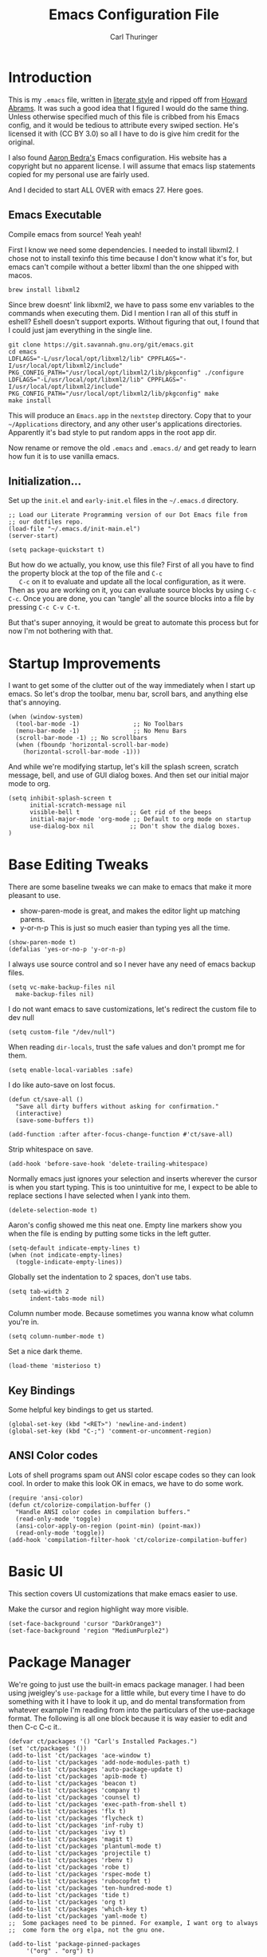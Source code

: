 #+TITLE: Emacs Configuration File
#+AUTHOR: Carl Thuringer
#+DESCRIPTION: A literate programming version of the Emacs Initialization Script, bootstrapped by the .emacs file.
#+PROPERTY:    header-args:elisp  :tangle ~/.emacs.d/init-main.el :results silent
#+PROPERTY:    header-args:shell  :tangle no

* Introduction

  This is my =.emacs= file, written in [[http://www.orgmode.org][literate style]] and ripped off
  from [[https://github.com/howardabrams/dot-files/blob/master/emacs.org][Howard Abrams]]. It was such a good idea that I figured I would
  do the same thing. Unless otherwise specified much of this file is
  cribbed from his Emacs config, and it would be tedious to attribute
  every swiped section. He's licensed it with (CC BY 3.0) so all I
  have to do is give him credit for the original.

  I also found [[http://aaronbedra.com/emacs.d/][Aaron Bedra's]] Emacs configuration. His website has a
  copyright but no apparent license. I will assume that emacs lisp
  statements copied for my personal use are fairly used.

  And I decided to start ALL OVER with emacs 27. Here goes.

** Emacs Executable

   Compile emacs from source! Yeah yeah!

   First I know we need some dependencies. I needed to install
   libxml2. I chose not to install texinfo this time because I don't
   know what it's for, but emacs can't compile without a better libxml
   than the one shipped with macos.

   #+begin_src shell
      brew install libxml2
   #+end_src

   Since brew doesnt' link libxml2, we have to pass some env variables
   to the commands when executing them. Did I mention I ran all of
   this stuff in eshell? Eshell doesn't support exports. Without
   figuring that out, I found that I could just jam everything in the
   single line.

   #+begin_src shell
     git clone https://git.savannah.gnu.org/git/emacs.git
     cd emacs
     LDFLAGS="-L/usr/local/opt/libxml2/lib" CPPFLAGS="-I/usr/local/opt/libxml2/include" PKG_CONFIG_PATH="/usr/local/opt/libxml2/lib/pkgconfig" ./configure
     LDFLAGS="-L/usr/local/opt/libxml2/lib" CPPFLAGS="-I/usr/local/opt/libxml2/include" PKG_CONFIG_PATH="/usr/local/opt/libxml2/lib/pkgconfig" make
     make install
   #+end_src

   This will produce an =Emacs.app= in the =nextstep= directory. Copy that
   to your =~/Applications= directory, and any other user's applications
   directories. Apparently it's bad style to put random apps in the
   root app dir.

   Now rename or remove the old =.emacs= and =.emacs.d/= and get ready to
   learn how fun it is to use vanilla emacs.

** Initialization...

   Set up the =init.el= and =early-init.el= files in the =~/.emacs.d= directory.

   #+NAME: init.el
   #+begin_src elisp :tangle no
     ;; Load our Literate Programming version of our Dot Emacs file from
     ;; our dotfiles repo.
     (load-file "~/.emacs.d/init-main.el")
     (server-start)
   #+end_src

   #+Name: early-init.el
   #+begin_src elisp :tangle no
     (setq package-quickstart t)
   #+end_src

   But how do we actually, you know, use this file?  First of all you
   have to find the property block at the top of the file and =C-c
   C-c= on it to evaluate and update all the local configuration, as
   it were. Then as you are working on it, you can evaluate source
   blocks by using =C-c C-c=. Once you are done, you can 'tangle' all
   the source blocks into a file by pressing =C-c C-v C-t=.

   But that's super annoying, it would be great to automate this
   process but for now I'm not bothering with that.


* Startup Improvements

  I want to get some of the clutter out of the way immediately when I
  start up emacs. So let's drop the toolbar, menu bar, scroll bars,
  and anything else that's annoying.

  #+BEGIN_SRC elisp
    (when (window-system)
      (tool-bar-mode -1)               ;; No Toolbars
      (menu-bar-mode -1)               ;; No Menu Bars
      (scroll-bar-mode -1) ;; No scrollbars
      (when (fboundp 'horizontal-scroll-bar-mode)
        (horizontal-scroll-bar-mode -1)))
  #+END_SRC

  And while we're modifying startup, let's kill the splash screen,
  scratch message, bell, and use of GUI dialog boxes. And then set our
  initial major mode to org.

  #+begin_src elisp
     (setq inhibit-splash-screen t
           initial-scratch-message nil
           visible-bell t              ;; Get rid of the beeps
           initial-major-mode 'org-mode ;; Default to org mode on startup
           use-dialog-box nil          ;; Don't show the dialog boxes.
     )
  #+end_src

* Base Editing Tweaks

  There are some baseline tweaks we can make to emacs that make it
  more pleasant to use.

  - show-paren-mode is great, and makes the editor light up matching
    parens.
  - y-or-n-p This is just so much easier than typing yes all the time.

  #+BEGIN_SRC elisp
    (show-paren-mode t)
    (defalias 'yes-or-no-p 'y-or-n-p)
  #+END_SRC

  I always use source control and so I never have any need of emacs
  backup files.

  #+BEGIN_SRC elisp
    (setq vc-make-backup-files nil
	  make-backup-files nil)
  #+END_SRC

  I do not want emacs to save customizations, let's redirect the
  custom file to dev null

  #+begin_src elisp
    (setq custom-file "/dev/null")
  #+end_src

  When reading =dir-locals=, trust the safe values and don't prompt me
  for them.

  #+begin_src elisp
    (setq enable-local-variables :safe)
  #+end_src

  I do like auto-save on lost focus.

   #+BEGIN_SRC elisp
     (defun ct/save-all ()
       "Save all dirty buffers without asking for confirmation."
       (interactive)
       (save-some-buffers t))

     (add-function :after after-focus-change-function #'ct/save-all)
   #+END_SRC

   Strip whitespace on save.

   #+BEGIN_SRC elisp
     (add-hook 'before-save-hook 'delete-trailing-whitespace)
   #+END_SRC

   Normally emacs just ignores your selection and inserts wherever the
   cursor is when you start typing. This is too unintuitive for me, I
   expect to be able to replace sections I have selected when I yank
   into them.

   #+BEGIN_SRC elisp
     (delete-selection-mode t)
   #+END_SRC

   Aaron's config showed me this neat one. Empty line markers show you
   when the file is ending by putting some ticks in the left gutter.

   #+BEGIN_SRC elisp
     (setq-default indicate-empty-lines t)
     (when (not indicate-empty-lines)
       (toggle-indicate-empty-lines))
   #+END_SRC

   Globally set the indentation to 2 spaces, don't use tabs.

   #+BEGIN_SRC elisp
     (setq tab-width 2
           indent-tabs-mode nil)
   #+END_SRC

   Column number mode. Because sometimes you wanna know what column
   you're in.

   #+BEGIN_SRC elisp
     (setq column-number-mode t)
   #+END_SRC

   Set a nice dark theme.

   #+BEGIN_SRC elisp
     (load-theme 'misterioso t)
   #+END_SRC



** Key Bindings

   Some helpful key bindings to get us started.

   #+BEGIN_SRC elisp
     (global-set-key (kbd "<RET>") 'newline-and-indent)
     (global-set-key (kbd "C-;") 'comment-or-uncomment-region)
   #+END_SRC

** ANSI Color codes

   Lots of shell programs spam out ANSI color escape codes so they can
   look cool. In order to make this look OK in emacs, we have to do
   some work.

   #+BEGIN_SRC elisp
     (require 'ansi-color)
     (defun ct/colorize-compilation-buffer ()
       "Handle ANSI color codes in compilation buffers."
       (read-only-mode 'toggle)
       (ansi-color-apply-on-region (point-min) (point-max))
       (read-only-mode 'toggle))
     (add-hook 'compilation-filter-hook 'ct/colorize-compilation-buffer)
   #+END_SRC


* Basic UI

  This section covers UI customizations that make emacs easier to use.

  Make the cursor and region highlight way more
  visible.

  #+begin_src elisp
    (set-face-background 'cursor "DarkOrange3")
    (set-face-background 'region "MediumPurple2")
  #+end_src

* Package Manager

  We're going to just use the built-in emacs package manager. I had
  been using jweigley's =use-package= for a little while, but every
  time I have to do something with it I have to look it up, and do
  mental transformation from whatever example I'm reading from into
  the particulars of the use-package format. The following is all one
  block because it is way easier to edit and then C-c C-c it..

  #+BEGIN_SRC elisp
    (defvar ct/packages '() "Carl's Installed Packages.")
    (set 'ct/packages '())
    (add-to-list 'ct/packages 'ace-window t)
    (add-to-list 'ct/packages 'add-node-modules-path t)
    (add-to-list 'ct/packages 'auto-package-update t)
    (add-to-list 'ct/packages 'apib-mode t)
    (add-to-list 'ct/packages 'beacon t)
    (add-to-list 'ct/packages 'company t)
    (add-to-list 'ct/packages 'counsel t)
    (add-to-list 'ct/packages 'exec-path-from-shell t)
    (add-to-list 'ct/packages 'flx t)
    (add-to-list 'ct/packages 'flycheck t)
    (add-to-list 'ct/packages 'inf-ruby t)
    (add-to-list 'ct/packages 'ivy t)
    (add-to-list 'ct/packages 'magit t)
    (add-to-list 'ct/packages 'plantuml-mode t)
    (add-to-list 'ct/packages 'projectile t)
    (add-to-list 'ct/packages 'rbenv t)
    (add-to-list 'ct/packages 'robe t)
    (add-to-list 'ct/packages 'rspec-mode t)
    (add-to-list 'ct/packages 'rubocopfmt t)
    (add-to-list 'ct/packages 'ten-hundred-mode t)
    (add-to-list 'ct/packages 'tide t)
    (add-to-list 'ct/packages 'org t)
    (add-to-list 'ct/packages 'which-key t)
    (add-to-list 'ct/packages 'yaml-mode t)
    ;;  Some packages need to be pinned. For example, I want org to always
    ;;  come form the org elpa, not the gnu one.

    (add-to-list 'package-pinned-packages
		 '("org" . "org") t)

    ;; Then set up the package manager.

    (add-to-list 'package-archives
		 '("org" . "https://orgmode.org/elpa/") t)
    (add-to-list 'package-archives
		 '("melpa-stable" . "https://stable.melpa.org/packages/") t)

    ;; Thank you, abedra.
    (defun abedra/packages-installed-p ()
      "Check if packages are installed."
      (cl-loop for pkg in ct/packages
	       when (not (package-installed-p pkg)) do (cl-return nil)
	       finally (cl-return t)))

    (unless (abedra/packages-installed-p)
      (message "%s" "Refreshing package database...")
      (package-refresh-contents)
      (dolist (pkg ct/packages)
	(when (not (package-installed-p pkg))
	  (package-install pkg))))
  #+END_SRC

  #+RESULTS:

** Auto Package Updates

   Automatically update packages and also refresh the package
   quickstart.

   #+BEGIN_SRC elisp
     (add-hook 'kill-emacs-hook (lambda ()
				  (progn (require 'auto-package-update)
					 (auto-package-update-maybe)
					 (package-quickstart-refresh))))

   #+END_SRC
** Exec Path

   This would normally be in the earlier environment setup but I have
   to wait until the packages are installed.

   #+begin_src elisp
     (when (memq window-system '(mac ns x))
       (exec-path-from-shell-initialize))
   #+end_src

* Fancy Package-enhanced UI

  This section involves package-based UI improvements.

** Ace-switcher

   [[https://github.com/abo-abo/ace-window][Ace]] provides clever shortcuts to switch windows, an improvement
   over constantly using =C-x o= to cycle around. I've already learned
   to use =C-x o= so let's remap that to ace-window.

   #+begin_src elisp
     (global-set-key (kbd "C-x o") 'ace-window)
     (setq aw-keys '(?h ?j ?k ?l ?a ?s ?d ?f))
   #+end_src


** Ivy

   Well, I was going to configure IDO to have vertical and cooler
   matching and... actually if I have to install packages for IDO to
   make it awesome, then I'm just going to switch to [[https://github.com/abo-abo/swiper][Ivy]]. ... Ivy is
   awesome. But to make it moreso I should still use the [[https://github.com/lewang/flx][flx]] package
   and set the fuzzy regex mode up.

   #+begin_src elisp
     (ivy-mode 1)
     (counsel-mode 1)
     (setq ivy-use-virtual-buffers t
	   enable-recursive-minibuffers t
	   ivy-re-builders-alist
	   '((swiper . ivy--regex-plus)
	     (t . ivy--regex-fuzzy))
	   )
     (global-set-key (kbd "\C-s") 'swiper)
     (global-set-key (kbd "\C-x d") 'counsel-dired)
   #+end_src

** Beacon

   I am always having a hard time finding my cursor after switching
   windows. [[https://github.com/Malabarba/beacon][Beacon]] makes this easier by flashing my cursor's landing
   position.

   #+begin_src elisp
     (beacon-mode 1)
   #+end_src

** Which Key

   I can't remember all these keystrokes. Remind me please.

   #+begin_src elisp
     (which-key-mode 1)
   #+end_src

* Org Mode


  I love org mode. It's so neat. Organize all the things.

  First of all, let's set up some simple behaviors that I want from my
  org mode. I want =auto-fill-mode= to be turned on.

  #+begin_src elisp
    (require 'org)

    (add-hook 'org-mode-hook 'auto-fill-mode)
  #+end_src

  Now that we have fill mode on, I want to make my newlines properly
  indented whenever I hit return. This turns out to be a side effect
  of a previous configuration that 'did something cool in source
  block'. Now =RET= usually calls =org-return= but if you remap it to
  =org-return-indent= then it will actually return and indent
  nicely. So the example from Howard Abrams neglected to mention
  that. Well, it's helpful to explore all this crap myself and figure
  out what's missing and actually spend time reading the documentation
  of each piece.

  #+begin_src elisp
    (org-defkey org-mode-map [remap org-return]
		(lambda () (interactive)
		  (if (org-in-src-block-p)
		      (org-return) ;; Return without indenting.
		    (org-return-indent)))) ;; Return with indenting
  #+end_src

  Had to read the =define-key= source. So actually KEY supports either
  a string or a vector of symbols and characters representing a
  sequence of keystrokes and events. It seems like it's possible to
  construct these with function calls like =(shift tab)=. You can also
  use =[remap foo]= and all mapping for =foo= will be replaced. And
  that's what finally worked.

  Another thing that's neat is hiding empahsis markers.

  #+begin_src elisp
    (setq org-hide-emphasis-markers t) ;; This hides =things= *like* /this/
  #+end_src

** Babel

   The second best part of org mode is its support for literate
   program, of which I am doing a lot right now because I am writing
   this file. Let's do some babel configuration to make things
   simpler.

   #+begin_src elisp
	  (setq org-src-fontify-natively t ;; Fontifies src blocks
		org-src-tab-acts-natively t ;; Make tab work even when we are not in the edit mode
		org-confirm-babel-evaluate nil) ;; Don't ask me every time if I want to eval.
	  (org-babel-do-load-languages
	   'org-babel-load-languages
	   '((emacs-lisp . t)
	     (shell . t)
	     (plantuml . t)))
   #+end_src

** GTD

   I use org files to get things done. Create the org directory if it
   doesn't exist.

   #+begin_src elisp
     (let* ((subdirs '("~/org")))
       (dolist (dir subdirs)
	 (when (not (file-exists-p dir))
	   (message "Make directory: %s" dir)
	   (make-directory dir))))
   #+end_src

   And this is the general org mode set up I like:

   #+begin_src elisp
     (setq
	org-todo-keywords '((sequence "TODO(t)" "STARTED(s)" "|" "DONE(d)")
			    (sequence "|" "WAITING(w)" "CANCELED(c)"))
	org-agenda-files '("~/org/todo.org")
	org-default-notes-file "~/org/notes.org"
	org-directory "~/org"
	org-capture-templates
	'(("t" "Todo" entry
	   (file+headline "~/org/todo.org" "Tasks")
	   "* TODO %?")
	  ("n" "Notes" entry
	   (file "~/org/notes.org")
	   "* %u %?"))
	org-agenda-custom-commands
	'(("u" alltodo "Unscheduled"
	   ((org-agenda-skip-function
	     (lambda nil
	       (org-agenda-skip-entry-if 'scheduled 'deadline 'regexp "\n]+")))
	    (org-agenda-overriding-header "Unscheduled TODO entries: ")))))
     (global-set-key (kbd "C-c c") 'org-capture)
     (global-set-key (kbd "C-c a") 'org-agenda)
     (org-defkey org-mode-map (kbd "C-c ,") 'org-time-stamp-inactive) ;; C-c . already puts in an active time stamp, this one lets me do an inactive one.
   #+end_src

* Programming

  This section handles programming-specific enhancements to emacs.

** User Interface

   When programming mode is on, show me line numbers.

   #+begin_src elisp
     (add-hook 'prog-mode-hook 'linum-mode)
   #+end_src
** Source Control

   I super duper like =magit= for all my git needs.

   #+begin_src elisp
     (require 'magit)
     (global-set-key (kbd "C-x g") 'magit-status)
   #+end_src

** Projects

   The =projectile= is pretty good for basic project navigation needs.

   #+begin_src elisp
     (projectile-mode +1)
     (define-key projectile-mode-map (kbd "s-p") 'projectile-command-map)
     (setq projectile-switch-project-action 'projectile-commander ;; When we switch project, open the commander
	   projectile-completion-system 'ivy
	   )
     (def-projectile-commander-method ?s
       "Open a *eshell* buffer for the project."
       (projectile-run-eshell))
   #+end_src

** Flycheck

   Flycheck is a pluggable syntax checker and a replacement for
   flymake.

** Completion

   Autocompletion is super handy when working in big projects.

   #+begin_src elisp
     (add-hook 'typescript-mode-hook 'company-mode)
   #+end_src

** Typescript

   Getting Typescript to work really well takes some packages. I end
   up using =tide-mode=, =prettier-js-mode= and =flycheck=

   #+begin_src elisp
     (setq typescript-indent-level 2
	   prettier-js-args
	   '("--single-quote" "--trailing-comma" "all" "--no-semi"))

     (defun ct/setup-typescript ()
       "Sets up typescript."
       (progn
	 (require 'nvm)
	 (nvm-use-for (projectile-project-root))
	 (add-node-modules-path)
	 (tide-setup)
	 (tide-hl-identifier-mode)
	 (company-mode)
	 (flycheck-mode)
	 (prettier-js-mode)
	 (define-key typescript-mode-map (kbd "C-c , v") 'mocha-test-file)
	 ))

     (add-hook 'typescript-mode-hook 'ct/setup-typescript)
   #+end_src

** API Blueprint

   The [[https://apiblueprint.org/documentation/specification.html][Api Blueprint]] Format is designed to facilitate precise
   specification of restful apis.

   The =apib-mode= requires =drafter= to be installed.

   #+begin_src shell
     brew install drafter
   #+end_src

   #+begin_src elisp
     (autoload 'apib-mode "apib-mode" "Api Blueprint Mode" t)
     (add-to-list 'auto-mode-alist '("\\.apib\\'" . 'apib-mode))
   #+end_src

** Ruby

   A fun programming language. Robe mode enables some code lookup and
   documentation inline. You must have =pry= and =pry-doc= installed.

   #+begin_src elisp
     (autoload 'robe-mode "robe")
     (add-hook 'ruby-mode-hook 'robe-mode)
   #+end_src

   I want to have Rubocop checking and formatting my code.

   #+begin_src elisp
     (defun ct/ruby-flycheck-setup ()
       (let ((rubocop-path (concat (projectile-project-root) "bin/rubocop")))
	    (if (file-exists-p rubocop-path)
		(setq flycheck-ruby-rubocop-executable rubocop-path)
	      (setq flycheck-ruby-rubocop-executable nil))
       (flycheck-mode 1)))
     (add-hook 'ruby-mode-hook 'ct/ruby-flycheck-setup)
     (autoload 'rubocopfmt-mode "rubocopfmt")
     (add-hook 'ruby-mode-hook 'rubocopfmt-mode)
   #+end_src

   And let's add the robe company backend and company autocompletion

   #+begin_src elisp
     (eval-after-load 'company
       '(push 'company-robe company-backends))
     (add-hook 'ruby-mode-hook 'company-mode)
   #+end_src

** Plantuml

   Let's set up plantuml so that we can use it reliably in emacs.

   #+begin_src elisp
     (setq plantuml-default-exec-mode 'jar
	   plantuml-jar-path "/usr/local/opt/plantuml/libexec/plantuml.jar"
	   org-plantuml-jar-path plantuml-jar-path)
   #+end_src

* Writing
** Markdown

   When writing in markdown mode, set auto-fill-mode so that my lines
   get automatically wrapped.

   #+begin_src elisp
     (add-hook 'markdown-mode-hook 'auto-fill-mode)
   #+end_src
